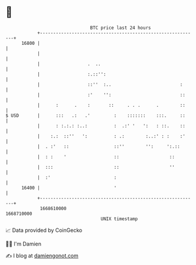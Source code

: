* 👋

#+begin_example
                                   BTC price last 24 hours                    
               +------------------------------------------------------------+ 
         16800 |                                                            | 
               |                                                            | 
               |                  .  ..                                     | 
               |                  :.::'':                                   | 
               |                  ::''  :..                          :      | 
               |                  :'    '':                          ::     | 
               |      :      .    :       ::     . . .      .        ::     | 
   $ USD       |      :::   .:   .'         :    :::::::    :::.     ::     | 
               |      : :.:.: :..:          :  .:' '   ':   : ::.    ::     | 
               |    :.:  ::''   ':          : .:        :..:' : :    :'     | 
               |  . :'   ::                 ::''        '':     ':.::       | 
               |  : :    '                  ::                   ::         | 
               |  :::                       ::                   ''         | 
               |  :'                        :                               | 
         16400 |                            '                               | 
               +------------------------------------------------------------+ 
                1668610000                                        1668710000  
                                       UNIX timestamp                         
#+end_example
📈 Data provided by CoinGecko

🧑‍💻 I'm Damien

✍️ I blog at [[https://www.damiengonot.com][damiengonot.com]]
